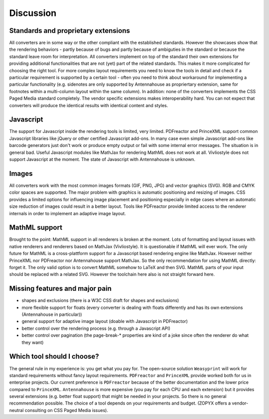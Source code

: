 Discussion
==========

Standards and proprietary extensions
------------------------------------

All converters are in some way or the other compliant with the established
standards. However the showcases show that the rendering behaviors - partly
because of bugs and partly because of ambiguties in the standard or because the
standard leave room for interpretation. All converters implement on top of the
standard their own extensions for providing additional functionalities that are
not (yet) part of the related standards. This makes it more complicated for
choosing the right tool.  For more complex layout requirements you need to know
the tools in detail and check if a particular requirement is supported by a
certain tool - often you need to think about workaround for implementing a
particular functionality (e.g. sidenotes are only supported by Antennahouse as
propriertary extension, same for footnotes within a multi-column layout within
the same column). In addition: none of the converters implements the CSS Paged
Media standard completely. The vendor specific extensions makes
interoperability hard. You can not expect that converters will produce the
identical results with identical content and styles.

Javascript
----------

The support for Javascript inside the rendering tools is limited, very limited.
PDFreactor and PrinceXML support common Javascript libraries like jQuery or
other certified Javascript add-ons. In many case even simple Javascript add-ons
like barcode generators just don't work or produce empty output or fail with
some internal error messages. The situation is in general bad. Useful
Javascript modules like MathJax for rendering MathML does not work at all.
Vivliostyle does not support Javascript at the moment. The state of Javascript
with Antennahouse is unknown.

Images
------

All converters work with the most common images formats (GIF, PNG, JPG) and
vector graphics (SVG). RGB and CMYK color spaces are supported. The major
problem with graphics is automatic positioning and resizing of images. CSS
provides a limited options for influencing image placement and positioning
especially in edge cases where an automatic size reduction of images could
result in a better layout. Tools like PDFreactor provide limited access to the
renderer internals in order to implement an adaptive image layout.

MathML support
--------------

Brought to the point: MathML support in all renderers is broken at the moment.
Lots of formatting and layout issues with native renderers and renderers based
on MathJax (Vivliostyle). It is questionable if MathML will ever work. The only
future for MathML is a cross-plattform support for a Javascript based rendering
engine like MathJax. However neither PrinceXML nor PDFreactor nor Antennahouse
support MathJax. So the only recommendation for using MathML directly: forget
it.  The only valid option is to convert MathML somehow to LaTeX and then SVG.
MathML parts of your input should be replaced with a related SVG. However the
toolchain here also is not straight forward here.

Missing features and major pain
-------------------------------

- shapes and exclusions (there is a W3C CSS draft for shapes and exclusions)
- more flexible support for floats (every converter is dealing with floats differently
  and has its own extensions (Antennahouse in particular))
- general support for adaptive image layout (doable with Javascript in PDFreactor)
- better control over the rendering process (e.g. through a Javascript API)
- better control over pagination (the page-break-* properties are kind of a
  joke since often the renderer do what they want)

Which tool should I choose?
---------------------------

The general rule in my experience is: you get what you pay for.  The
open-source solution ``Weasyprint`` will work for standard requirements without
fancy layout requirements. ``PDFreactor`` and ``PrinceXML`` provide worked both
for us in enterprise projects. Our current preference is ``PDFreactor`` because
of the better documentation and the lower price compared to ``PrinceXML``.
``Antennahouse`` is more expensive (you pay for each CPU and each extension)
but it provides several extensions (e.g. better float support) that might be
needed in your projects. So there is no general recommendation possible. The
choice of a tool depends on your requirements and budget.  (ZOPYX offers a
vendor-neutral consulting on CSS Paged Media issues).

.. raw:: html

    <hr/>

    <div id="disqus_thread"></div>
    <script>
    /**
    * RECOMMENDED CONFIGURATION VARIABLES: EDIT AND UNCOMMENT THE SECTION BELOW TO INSERT DYNAMIC VALUES FROM YOUR PLATFORM OR CMS.
    * LEARN WHY DEFINING THESE VARIABLES IS IMPORTANT: https://disqus.com/admin/universalcode/#configuration-variables
    */
    /*
    var disqus_config = function () {
        this.page.url = PAGE_URL; // Replace PAGE_URL with your page's canonical URL variable
        this.page.identifier = PAGE_IDENTIFIER; // Replace PAGE_IDENTIFIER with your page's unique identifier variable
    };
    */
    (function() { // DON'T EDIT BELOW THIS LINE
    var d = document, s = d.createElement('script');

    s.src = '//printcssrocks.disqus.com/embed.js';

    s.setAttribute('data-timestamp', +new Date());
    (d.head || d.body).appendChild(s);
    })();
    </script>
    <noscript>Please enable JavaScript to view the <a href="https://disqus.com/?ref_noscript" rel="nofollow">comments powered by Disqus.</a></noscript>
